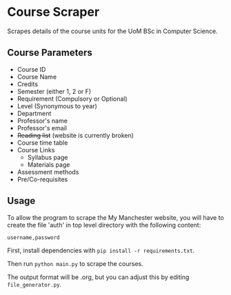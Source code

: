 * Course Scraper

Scrapes details of the course units for the UoM BSc in Computer Science.

** Course Parameters
- Course ID
- Course Name
- Credits
- Semester (either 1, 2 or F)
- Requirement (Compulsory or Optional)
- Level (Synonymous to year)
- Department
- Professor's name
- Professor's email
- +Reading list+ (website is currently broken)
- Course time table
- Course Links
  + Syllabus page
  + Materials page
- Assessment methods
- Pre/Co-requisites
** Usage
To allow the program to scrape the My Manchester website, you will have to
create the file 'auth' in top level directory with the following content:

#+BEGIN_EXAMPLE
username,password
#+END_EXAMPLE

First, install dependencies with =pip install -r requirements.txt=.

Then run =python main.py= to scrape the courses.

The output format will be .org, but you can adjust this by editing =file_generator.py=.
